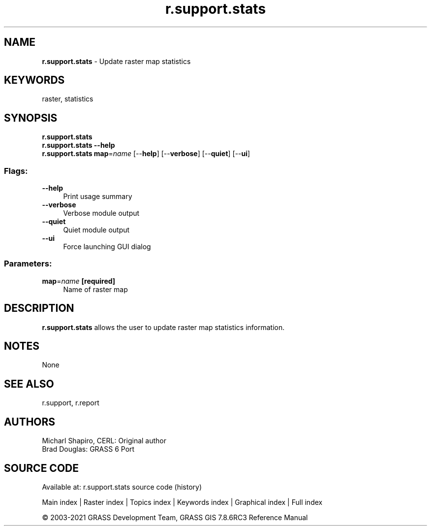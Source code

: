 .TH r.support.stats 1 "" "GRASS 7.8.6RC3" "GRASS GIS User's Manual"
.SH NAME
\fI\fBr.support.stats\fR\fR  \- Update raster map statistics
.SH KEYWORDS
raster, statistics
.SH SYNOPSIS
\fBr.support.stats\fR
.br
\fBr.support.stats \-\-help\fR
.br
\fBr.support.stats\fR \fBmap\fR=\fIname\fR  [\-\-\fBhelp\fR]  [\-\-\fBverbose\fR]  [\-\-\fBquiet\fR]  [\-\-\fBui\fR]
.SS Flags:
.IP "\fB\-\-help\fR" 4m
.br
Print usage summary
.IP "\fB\-\-verbose\fR" 4m
.br
Verbose module output
.IP "\fB\-\-quiet\fR" 4m
.br
Quiet module output
.IP "\fB\-\-ui\fR" 4m
.br
Force launching GUI dialog
.SS Parameters:
.IP "\fBmap\fR=\fIname\fR \fB[required]\fR" 4m
.br
Name of raster map
.SH DESCRIPTION
\fBr.support.stats\fR allows the user to update raster map statistics
information.
.SH NOTES
None
.SH SEE ALSO
r.support,
r.report
.SH AUTHORS
Micharl Shapiro, CERL: Original author
.br
Brad Douglas: GRASS 6 Port
.br
.SH SOURCE CODE
.PP
Available at: r.support.stats source code (history)
.PP
Main index |
Raster index |
Topics index |
Keywords index |
Graphical index |
Full index
.PP
© 2003\-2021
GRASS Development Team,
GRASS GIS 7.8.6RC3 Reference Manual
